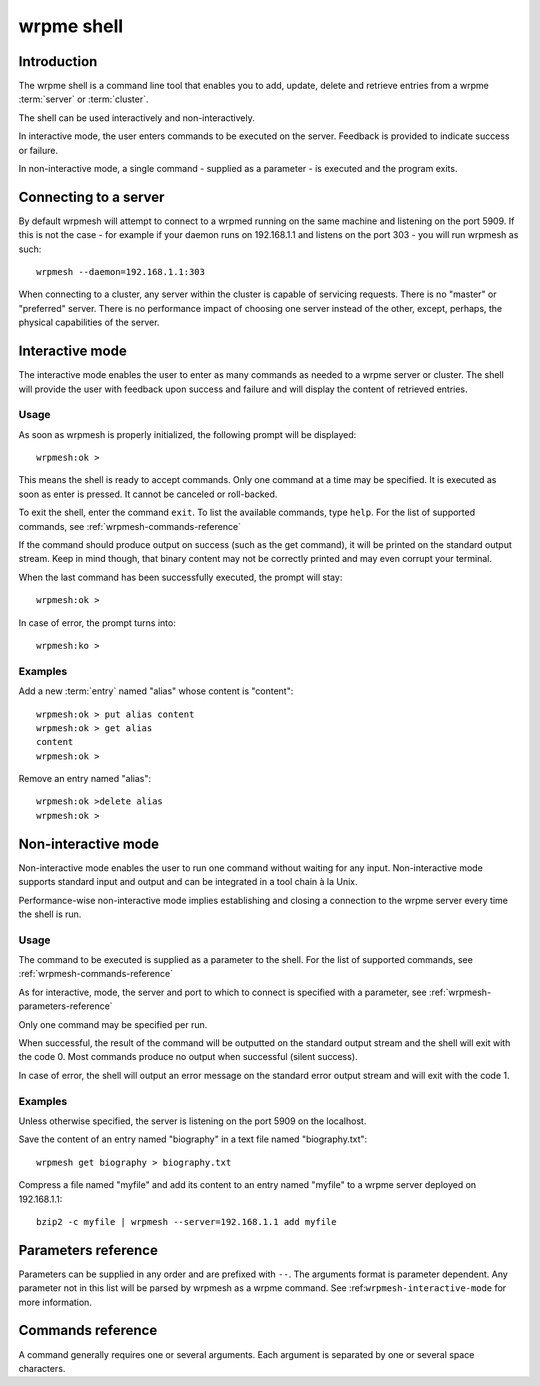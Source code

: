 ﻿wrpme shell
***************

Introduction
============

The wrpme shell is a command line tool that enables you to add, update, delete and retrieve entries from a wrpme :term:`server` or :term:`cluster`. 

The shell can be used interactively and non-interactively. 

In interactive mode, the user enters commands to be executed on the server. Feedback is provided to indicate success or failure.

In non-interactive mode, a single command - supplied as a parameter - is executed and the program exits.

Connecting to a server
======================

By default wrpmesh will attempt to connect to a wrpmed running on the same machine and listening on the port 5909. If this is not the case - for example if your daemon runs on 192.168.1.1 and listens on the port 303 - you will run wrpmesh as such: ::
   
    wrpmesh --daemon=192.168.1.1:303
    
When connecting to a cluster, any server within the cluster is capable of servicing requests. There is no "master" or "preferred" server. There is no performance impact of choosing one server instead of the other, except, perhaps, the physical capabilities of the server.
    
.. _wrpmesh-interactive-mode:
    
Interactive mode
================

The interactive mode enables the user to enter as many commands as needed to a wrpme server or cluster. The shell will provide the user with feedback upon success and failure and will display the content of retrieved entries.

Usage
-----

As soon as wrpmesh is properly initialized, the following prompt will be displayed: ::

    wrpmesh:ok >
   
This means the shell is ready to accept commands. Only one command at a time may be specified. It is executed as soon as enter is pressed. It cannot be canceled or roll-backed.

To exit the shell, enter the command ``exit``. To list the available commands, type ``help``. For the list of supported commands, see :ref:`wrpmesh-commands-reference`
 

If the command should produce output on success (such as the get command), it will be printed on the standard output stream. Keep in mind though, that binary content may not be correctly printed and may even corrupt your terminal.

When the last command has been successfully executed, the prompt will stay::

    wrpmesh:ok >
    
In case of error, the prompt turns into::

    wrpmesh:ko >

Examples
--------

Add a new :term:`entry` named "alias" whose content is "content"::

    wrpmesh:ok > put alias content
    wrpmesh:ok > get alias
    content
    wrpmesh:ok >
    
Remove an entry named "alias"::

    wrpmesh:ok >delete alias
    wrpmesh:ok >

.. _wrpmesh-noninteractive-mode:

Non-interactive mode
====================

Non-interactive mode enables the user to run one command without waiting for any input. Non-interactive mode supports standard input and output and can be integrated in a tool chain à la Unix.

Performance-wise non-interactive mode implies establishing and closing a connection to the wrpme server every time the shell is run.

Usage
-----

The command to be executed is supplied as a parameter to the shell. For the list of supported commands, see :ref:`wrpmesh-commands-reference`

As for interactive, mode, the server and port to which to connect is specified with a parameter, see :ref:`wrpmesh-parameters-reference`

Only one command may be specified per run.

When successful, the result of the command will be outputted on the standard output stream and the shell will exit with the code 0. Most commands produce no output when successful (silent success).

In case of error, the shell will output an error message on the standard error output stream and will exit with the code 1. 

Examples
--------

Unless otherwise specified, the server is listening on the port 5909 on the localhost.

Save the content of an entry named "biography" in a text file named "biography.txt": ::

    wrpmesh get biography > biography.txt
    

Compress a file named "myfile" and add its content to an entry named "myfile" to a wrpme server deployed on 192.168.1.1: ::

    bzip2 -c myfile | wrpmesh --server=192.168.1.1 add myfile
    

.. _wrpmesh-parameters-reference:

Parameters reference
====================

Parameters can be supplied in any order and are prefixed with ``--``. The arguments format is parameter dependent. Any parameter not in this list will be parsed by wrpmesh as a wrpme command. See :ref:``wrpmesh-interactive-mode`` for more information.

.. program:: wrpmesh

.. option:: -h, --help

    Displays basic usage information.

    Example
        To display the online help, type: ::

            wrpmesh --help

.. option:: --daemon <address>:<port>

   Specifies the address and port of the daemon daemon on which the shell will connect.
   
   Argument
        The address and port of a machines where a wrpme daemon is running.

   Default value
        127.0.0.0:5909, the IPv4 localhost address and the port 5909
        
   Example
        If the daemon listen on the localhost and on the port 5009::
        
            wrpmesh --daemon-port=localhost:5009

.. _wrpmesh-commands-reference:

Commands reference
==================

A command generally requires one or several arguments. Each argument is separated by one or several space characters.

.. option:: help

    Displays basic usage information and list all available commands.

.. option:: get <alias>

    Retrieves an existing entry from the server and print it to standard output.

    :param alias: a string representing the :term:`alias` of the entry to be retrieved.
    :return: The entry's content or an error message

    Example
        Retrives an entry whose alias is "alias" and whose content is the string "content": ::

            get alias
            content

    .. note::
        The entry alias may not contain the space character. 

        The alias may not be longer than 1024 characters.

.. option:: put <alias> <content>

    Purpose
        Adds a new entry to the server. The entry must not already exist.

    :param alias: a string representing the alias of the entry to create 
    :param content: a string representing the content of the entry
    :return: Nothing if successful, an error message otherwise

    Example
        Adds an entry whose alias is "myentry" and whose content is the string "MagicValue": ::

            put myentry MagicValue
        
    .. note::
        The alias cannot contain the space character and its length must be below 1024.
        
        There must be one space and only one space between the alias and the content. There is no practical limit to the content length and all characters
        until the end of the input will be added to the content, including space characters.

.. option:: update <alias> <content>

    Adds or updates an entry to the server. If the entry doesn't exist it will be created, otherwise it will be changed to the new specified value.

    :param alias: a string representing the alias of the entry to create or update
    :param content: a string representing the content of the entry
    :return: Nothing if successful, an error message otherwise

    Example
        Adds an entry whose alias is "myentry" and whose content is the string "MagicValue": ::

            update myentry MagicValue

        Change the value of the entry "myentry" to the content "MagicValue2": ::

            update myentry Magicvalue2
        
    .. note::
        The alias cannot contain the space character and its length must be below 1024.
        
        There must be one space and only one space between the alias and the content. There is no practical limit to the content length and all characters
        until the end of the input will be added to the content, including space characters.

.. option:: del <alias>

    Removes an existing entry on the server. It is an error to delete a non-existing entry.

    :param alias: a string representing the alias of the entry to delete
    :return: Nothing if successful, an error message otherwise

    Example
        Removes an entry named "obsolete": ::

            del obsolete

.. option:: exit

    Exits the shell.

.. option:: version

    Displays version information.



